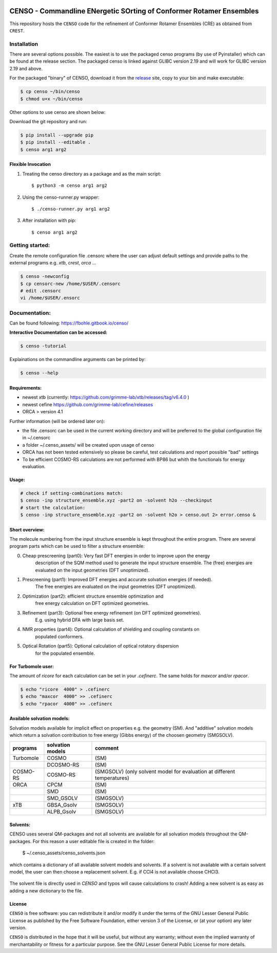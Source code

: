 |GitHub release|

.. |GitHub release| image:: https://img.shields.io/github/v/release/grimme-lab/CENSO
   :target: https://github.com/grimme-lab/CENSO/releases/latest

====================================================================
CENSO - Commandline ENergetic SOrting of Conformer Rotamer Ensembles
====================================================================

.. raw:: html

    <p align="center">
    <img src="docs/src/censo_logo_300dpi.png" alt="CENSO logo" width="500">
    </p>

This repository hosts the ``CENSO`` code for the refinement of Conformer Rotamer 
Ensembles (CRE) as obtained from ``CREST``.


Installation
============

There are several options possible. The easiest is to use the packaged censo programs
(by use of Pyinstaller) which can be found at the release section. The packaged 
censo is linked against GLIBC version 2.19 and will work for GLIBC version 2.19 and above.

For the packaged "binary" of CENSO, download it from the 
`release <https://github.com/grimme-lab/CENSO/releases/>`_ site, 
copy to your bin and make executable:

.. code::

    $ cp censo ~/bin/censo
    $ chmod u+x ~/bin/censo

Other options to use censo are shown below:

Download the git repository and run:

.. code::

    $ pip install --upgrade pip
    $ pip install --editable .
    $ censo arg1 arg2


Flexible Invocation
-------------------

1) Treating the censo directory as a package and as the main script::

    $ python3 -m censo arg1 arg2

2) Using the censo-runner.py wrapper::

    $ ./censo-runner.py arg1 arg2

3) After installation with pip::

    $ censo arg1 arg2



Getting started:
================

Create the remote configuration file .censorc where the user can adjust default
settings and provide paths to the external programs e.g. `xtb`, `crest`, `orca` ...

.. code::

    $ censo -newconfig
    $ cp censorc-new /home/$USER/.censorc
    # edit .censorc
    vi /home/$USER/.ensorc


Documentation:
==============

Can be found following: https://fbohle.gitbook.io/censo/

**Interactive Documentation can be accessed:**

.. code::

    $ censo -tutorial

Explainations on the commandline arguments can be printed by:

.. code::

    $ censo --help


Requirements:
-------------

* newest xtb (currently: https://github.com/grimme-lab/xtb/releases/tag/v6.4.0 )
* newest cefine https://github.com/grimme-lab/cefine/releases
* ORCA > version 4.1


Further information (will be ordered later on):

* the file .censorc can be used in the current working directory and will be preferred to 
  the global configuration file in ~/.censorc
* a folder ~/.censo_assets/ will be created upon usage of censo
* ORCA has not been tested extensively so please be careful, test calculations
  and report possible "bad" settings
* To be efficient COSMO-RS calculations are not performed with BP86 but whith the functionals
  for energy evaluation.


Usage:
------

.. code::

    # check if setting-combinations match:
    $ censo -inp structure_ensemble.xyz -part2 on -solvent h2o --checkinput
    # start the calculation:
    $ censo -inp structure_ensemble.xyz -part2 on -solvent h2o > censo.out 2> error.censo &


Short overview:
---------------

The molecule numbering from the input structure ensemble is kept throughout the 
entire program. There are several program parts which can be used to filter a structure 
ensemble:

0) Cheap prescreening (part0): Very fast DFT energies in order to improve upon the energy
    description of the SQM method used to generate the input structure ensemble.
    The (free) energies are evaluated on the input geometries (DFT unoptimized).

1) Prescreening (part1): Improved DFT energies and accurate solvation energies (if needed).
    The free energies are evaluated on the input geometries (DFT unoptimized).

2) Optimization (part2): efficient structure ensemble optimization and 
    free energy calculation on DFT optimized geometries.

3) Refinement (part3): Optional free energy refinement (on DFT optimized geometries).
    E.g. using hybrid DFA with large basis set.

4) NMR properties (part4): Optional calculation of shielding and coupling constants on 
    populated conformers.

5) Optical Rotation (part5): Optional calculation of optical rotatory dispersion 
    for the populated ensemble.


For Turbomole user:
-------------------

The amount of *ricore* for each calculation can be set in your `.cefinerc`. The same
holds for *maxcor* and/or *rpacor*.

.. code::

    $ echo "ricore  4000" > .cefinerc
    $ echo "maxcor  4000" >> .cefinerc
    $ echo "rpacor  4000" >> .cefinerc

Available solvation models:
---------------------------

Solvation models available for implicit effect on properties e.g. the 
geometry (SM). And "additive" solvation models which return a solvation contribution 
to free energy (Gibbs energy) of the choosen geometry (SMGSOLV).

.. csv-table:: 
    :header: "programs", "solvation models", "comment"
    
    "Turbomole","COSMO", "(SM)"
    "", "DCOSMO-RS","(SM)"
    "COSMO-RS","COSMO-RS","(SMGSOLV) (only solvent model for evaluation at different temperatures)"
    "ORCA", "CPCM", "(SM)"
    "","SMD","(SM)"
    "","SMD_GSOLV", "(SMGSOLV)"
    "xTB","GBSA_Gsolv","(SMGSOLV)"
    "","ALPB_Gsolv","(SMGSOLV)"


Solvents:
---------

CENSO uses several QM-packages and not all solvents are available for all solvation
models throughout the QM-packages.
For this reason a user editable file is created in the folder:

    $  ~/.censo_assets/censo_solvents.json

which contains a dictionary of all available solvent models and solvents.
If a solvent is not available with a certain solvent model, the user can then choose
a replacement solvent. E.g. if CCl4 is not available choose CHCl3. 

.. figure:: docs/src/solvents.png
	:scale: 25%
	:align: center
	:alt: censo_solvents.json


The solvent file is directly used in `CENSO` and typos will cause calculations to crash!
Adding a new solvent is as easy as adding a new dictionary to the file.

License
-------

``CENSO`` is free software: you can redistribute it and/or modify it under
the terms of the GNU Lesser General Public License as published by
the Free Software Foundation, either version 3 of the License, or
(at your option) any later version.

``CENSO`` is distributed in the hope that it will be useful,
but without any warranty; without even the implied warranty of
merchantability or fitness for a particular purpose. See the
GNU Lesser General Public License for more details.
